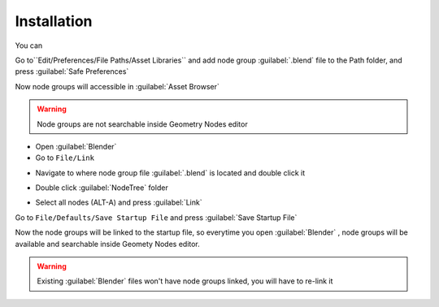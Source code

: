 Installation
===================================

You can 


Go to``Edit/Preferences/File Paths/Asset Libraries`` and add node group :guilabel:`.blend` file to the Path folder, and press :guilabel:`Safe Preferences`

.. image:: images/instal_asset1.PNG

Now node groups will accessible in :guilabel:`Asset Browser`

.. image:: images/instal_asset2.PNG

.. warning::
    Node groups are not searchable inside Geometry Nodes editor


- Open :guilabel:`Blender`
- Go to ``File/Link``

.. image:: images/instal1.png

- Navigate to where node group file :guilabel:`.blend` is located and double click it

.. image:: images/instal2.png

- Double click :guilabel:`NodeTree` folder 

.. image:: images/instal3.png

- Select all nodes (ALT-A) and press :guilabel:`Link`

.. image:: images/instal4.png

Go to ``File/Defaults/Save Startup File`` and press :guilabel:`Save Startup File`

.. image:: images/instal5.png

Now the node groups will be linked to the startup file, so everytime you open :guilabel:`Blender` , node groups will be available and searchable inside Geomety Nodes editor.

.. warning::
    Existing :guilabel:`Blender` files won't have node groups linked, you will have to re-link it
